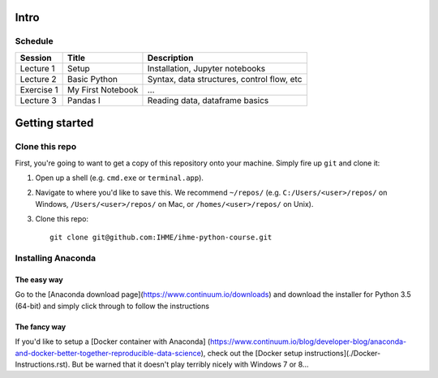 Intro
=====

Schedule
--------

+--------------+---------------------+----------------------------------------------+
| Session      | Title               | Description                                  |
+==============+=====================+==============================================+
| Lecture 1    | Setup               | Installation, Jupyter notebooks              |
+--------------+---------------------+----------------------------------------------+
| Lecture 2    | Basic Python        | Syntax, data structures, control flow, etc   |
+--------------+---------------------+----------------------------------------------+
| Exercise 1   | My First Notebook   | ...                                          |
+--------------+---------------------+----------------------------------------------+
| Lecture 3    | Pandas I            | Reading data, dataframe basics               |
+--------------+---------------------+----------------------------------------------+

Getting started
===============

Clone this repo
---------------

First, you're going to want to get a copy of this repository onto your
machine. Simply fire up ``git`` and clone it:

1.  Open up a shell (e.g. ``cmd.exe`` or ``terminal.app``).

2.  Navigate to where you'd like to save this. We recommend ``~/repos/``
    (e.g. ``C:/Users/<user>/repos/`` on Windows, ``/Users/<user>/repos/``
    on Mac, or ``/homes/<user>/repos/`` on Unix).

3.  Clone this repo:

    ::

        git clone git@github.com:IHME/ihme-python-course.git

Installing Anaconda
-------------------

The easy way
~~~~~~~~~~~~
Go to the [Anaconda download page](https://www.continuum.io/downloads) and 
download the installer for Python 3.5 (64-bit) and simply click through to 
follow the instructions

The fancy way
~~~~~~~~~~~~~
If you'd like to setup a [Docker container with Anaconda]
(https://www.continuum.io/blog/developer-blog/anaconda-and-docker-better-together-reproducible-data-science), 
check out the [Docker setup instructions](./Docker-Instructions.rst). 
But be warned that it doesn't play terribly nicely with Windows 7 or 8...

